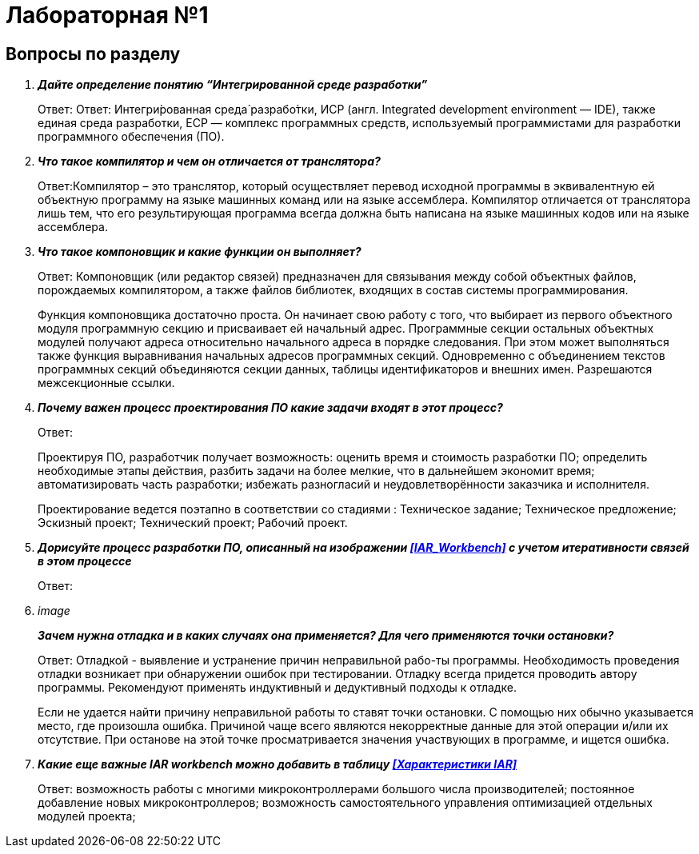 = Лабораторная №1

== Вопросы по разделу
[qanda]
*Дайте определение понятию “Интегрированной среде разработки”*::
Ответ: Ответ: Интегри́рованная среда́ разрабо́тки, ИСP (англ. Integrated development environment — IDE), также единая среда разработки, ЕСР — комплекс программных средств, используемый программистами для разработки программного обеспечения (ПО).

*Что такое компилятор и чем он отличается от транслятора?*::
Ответ:Компилятор – это транслятор, который осуществляет перевод исходной программы в эквивалентную ей объектную программу на языке машинных команд или на языке ассемблера. Компилятор отличается от транслятора лишь тем, что его результирующая программа всегда должна быть написана на языке машинных кодов или на языке ассемблера.

*Что такое компоновщик и какие функции он выполняет?*::
Ответ: Компоновщик (или редактор связей) предназначен для связывания между собой объектных файлов, порождаемых компилятором, а также файлов библиотек, входящих в состав системы программирования.
+
Функция компоновщика достаточно проста. Он начинает свою работу с того, что выбирает из первого объектного модуля программную секцию и присваивает ей начальный адрес. Программные секции остальных объектных модулей получают адреса относительно начального адреса в порядке следования. При этом может выполняться также функция выравнивания начальных адресов программных секций. Одновременно с объединением текстов программных секций объединяются секции данных, таблицы идентификаторов и внешних имен. Разрешаются межсекционные ссылки.

*Почему важен процесс проектирования ПО какие задачи входят в этот процесс?*::
Ответ:
+
Проектируя ПО, разработчик получает возможность: оценить  время и стоимость разработки ПО; определить необходимые этапы действия, разбить задачи на более мелкие, что в дальнейшем экономит время; автоматизировать часть разработки; избежать разногласий и неудовлетворённости заказчика и исполнителя.
+
Проектирование ведется поэтапно в соответствии со стадиями : Техническое задание; Техническое предложение; Эскизный проект; Технический проект; Рабочий проект.

*Дорисуйте процесс разработки ПО, описанный на изображении <<IAR_Workbench>> с учетом итеративности связей в этом процессе*::
Ответ:

image::

*Зачем нужна отладка и в каких случаях она применяется? Для чего применяются точки остановки?*::
Ответ: Отладкой - выявление и устранение причин неправильной рабо-ты программы. Необходимость проведения отладки возникает при обнаружении ошибок при тестировании. Отладку всегда придется проводить автору программы. Рекомендуют применять индуктивный и дедуктивный подходы к отладке.
+
Если не удается найти причину неправильной работы то ставят точки остановки. С помощью них обычно указывается место, где произошла ошибка. Причиной чаще всего являются некорректные данные для этой операции и/или их отсутствие. При останове на этой  точке просматривается значения участвующих в программе, и ищется ошибка.

*Какие еще важные IAR workbench можно добавить в таблицу <<Характеристики IAR>>*::
Ответ: возможность работы с многими микроконтроллерами большого числа производителей; постоянное добавление новых микроконтроллеров; возможность самостоятельного управления оптимизацией отдельных модулей проекта;
